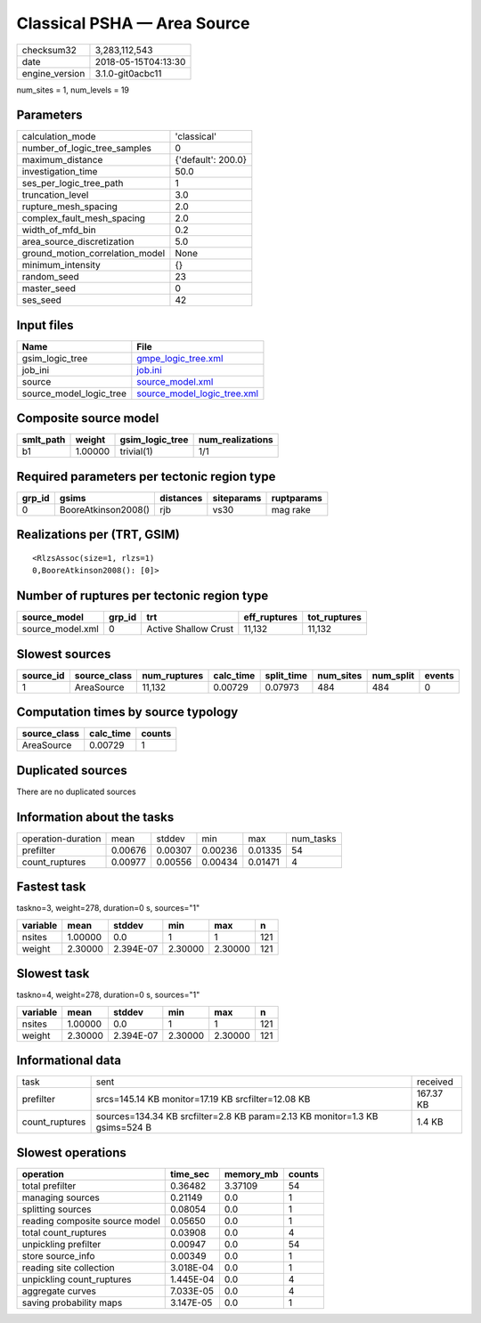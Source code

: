 Classical PSHA — Area Source
============================

============== ===================
checksum32     3,283,112,543      
date           2018-05-15T04:13:30
engine_version 3.1.0-git0acbc11   
============== ===================

num_sites = 1, num_levels = 19

Parameters
----------
=============================== ==================
calculation_mode                'classical'       
number_of_logic_tree_samples    0                 
maximum_distance                {'default': 200.0}
investigation_time              50.0              
ses_per_logic_tree_path         1                 
truncation_level                3.0               
rupture_mesh_spacing            2.0               
complex_fault_mesh_spacing      2.0               
width_of_mfd_bin                0.2               
area_source_discretization      5.0               
ground_motion_correlation_model None              
minimum_intensity               {}                
random_seed                     23                
master_seed                     0                 
ses_seed                        42                
=============================== ==================

Input files
-----------
======================= ============================================================
Name                    File                                                        
======================= ============================================================
gsim_logic_tree         `gmpe_logic_tree.xml <gmpe_logic_tree.xml>`_                
job_ini                 `job.ini <job.ini>`_                                        
source                  `source_model.xml <source_model.xml>`_                      
source_model_logic_tree `source_model_logic_tree.xml <source_model_logic_tree.xml>`_
======================= ============================================================

Composite source model
----------------------
========= ======= =============== ================
smlt_path weight  gsim_logic_tree num_realizations
========= ======= =============== ================
b1        1.00000 trivial(1)      1/1             
========= ======= =============== ================

Required parameters per tectonic region type
--------------------------------------------
====== =================== ========= ========== ==========
grp_id gsims               distances siteparams ruptparams
====== =================== ========= ========== ==========
0      BooreAtkinson2008() rjb       vs30       mag rake  
====== =================== ========= ========== ==========

Realizations per (TRT, GSIM)
----------------------------

::

  <RlzsAssoc(size=1, rlzs=1)
  0,BooreAtkinson2008(): [0]>

Number of ruptures per tectonic region type
-------------------------------------------
================ ====== ==================== ============ ============
source_model     grp_id trt                  eff_ruptures tot_ruptures
================ ====== ==================== ============ ============
source_model.xml 0      Active Shallow Crust 11,132       11,132      
================ ====== ==================== ============ ============

Slowest sources
---------------
========= ============ ============ ========= ========== ========= ========= ======
source_id source_class num_ruptures calc_time split_time num_sites num_split events
========= ============ ============ ========= ========== ========= ========= ======
1         AreaSource   11,132       0.00729   0.07973    484       484       0     
========= ============ ============ ========= ========== ========= ========= ======

Computation times by source typology
------------------------------------
============ ========= ======
source_class calc_time counts
============ ========= ======
AreaSource   0.00729   1     
============ ========= ======

Duplicated sources
------------------
There are no duplicated sources

Information about the tasks
---------------------------
================== ======= ======= ======= ======= =========
operation-duration mean    stddev  min     max     num_tasks
prefilter          0.00676 0.00307 0.00236 0.01335 54       
count_ruptures     0.00977 0.00556 0.00434 0.01471 4        
================== ======= ======= ======= ======= =========

Fastest task
------------
taskno=3, weight=278, duration=0 s, sources="1"

======== ======= ========= ======= ======= ===
variable mean    stddev    min     max     n  
======== ======= ========= ======= ======= ===
nsites   1.00000 0.0       1       1       121
weight   2.30000 2.394E-07 2.30000 2.30000 121
======== ======= ========= ======= ======= ===

Slowest task
------------
taskno=4, weight=278, duration=0 s, sources="1"

======== ======= ========= ======= ======= ===
variable mean    stddev    min     max     n  
======== ======= ========= ======= ======= ===
nsites   1.00000 0.0       1       1       121
weight   2.30000 2.394E-07 2.30000 2.30000 121
======== ======= ========= ======= ======= ===

Informational data
------------------
============== =========================================================================== =========
task           sent                                                                        received 
prefilter      srcs=145.14 KB monitor=17.19 KB srcfilter=12.08 KB                          167.37 KB
count_ruptures sources=134.34 KB srcfilter=2.8 KB param=2.13 KB monitor=1.3 KB gsims=524 B 1.4 KB   
============== =========================================================================== =========

Slowest operations
------------------
============================== ========= ========= ======
operation                      time_sec  memory_mb counts
============================== ========= ========= ======
total prefilter                0.36482   3.37109   54    
managing sources               0.21149   0.0       1     
splitting sources              0.08054   0.0       1     
reading composite source model 0.05650   0.0       1     
total count_ruptures           0.03908   0.0       4     
unpickling prefilter           0.00947   0.0       54    
store source_info              0.00349   0.0       1     
reading site collection        3.018E-04 0.0       1     
unpickling count_ruptures      1.445E-04 0.0       4     
aggregate curves               7.033E-05 0.0       4     
saving probability maps        3.147E-05 0.0       1     
============================== ========= ========= ======